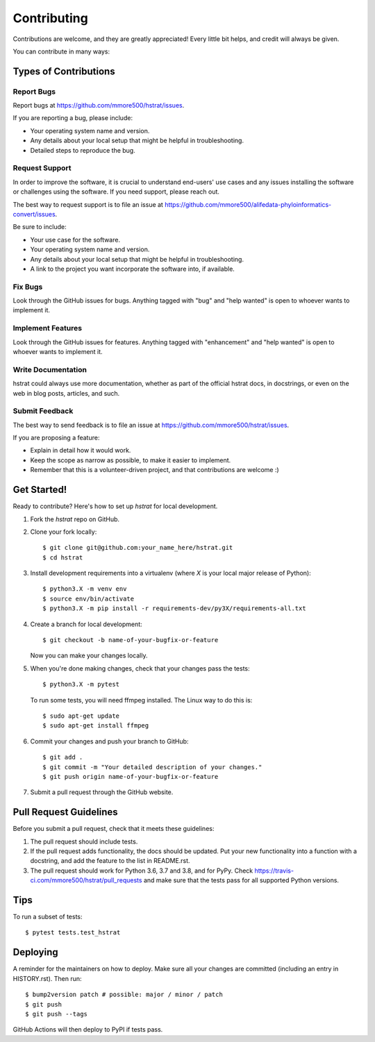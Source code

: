 .. highlight:: shell

============
Contributing
============

Contributions are welcome, and they are greatly appreciated! Every little bit
helps, and credit will always be given.

You can contribute in many ways:

Types of Contributions
----------------------

Report Bugs
~~~~~~~~~~~

Report bugs at https://github.com/mmore500/hstrat/issues.

If you are reporting a bug, please include:

* Your operating system name and version.
* Any details about your local setup that might be helpful in troubleshooting.
* Detailed steps to reproduce the bug.

Request Support
~~~~~~~~~~~~~~~

In order to improve the software, it is crucial to understand end-users' use cases and any issues installing the software or challenges using the software.
If you need support, please reach out.

The best way to request support is to file an issue at https://github.com/mmore500/alifedata-phyloinformatics-convert/issues.

Be sure to include:

* Your use case for the software.
* Your operating system name and version.
* Any details about your local setup that might be helpful in troubleshooting.
* A link to the project you want incorporate the software into, if available.

Fix Bugs
~~~~~~~~

Look through the GitHub issues for bugs. Anything tagged with "bug" and "help
wanted" is open to whoever wants to implement it.

Implement Features
~~~~~~~~~~~~~~~~~~

Look through the GitHub issues for features. Anything tagged with "enhancement"
and "help wanted" is open to whoever wants to implement it.

Write Documentation
~~~~~~~~~~~~~~~~~~~

hstrat could always use more documentation, whether as part of the
official hstrat docs, in docstrings, or even on the web in blog posts,
articles, and such.

Submit Feedback
~~~~~~~~~~~~~~~

The best way to send feedback is to file an issue at https://github.com/mmore500/hstrat/issues.

If you are proposing a feature:

* Explain in detail how it would work.
* Keep the scope as narrow as possible, to make it easier to implement.
* Remember that this is a volunteer-driven project, and that contributions
  are welcome :)

Get Started!
------------

Ready to contribute? Here's how to set up `hstrat` for local development.

1. Fork the `hstrat` repo on GitHub.
2. Clone your fork locally::

    $ git clone git@github.com:your_name_here/hstrat.git
    $ cd hstrat

3. Install development requirements into a virtualenv (where `X` is your local major release of Python)::

    $ python3.X -m venv env
    $ source env/bin/activate
    $ python3.X -m pip install -r requirements-dev/py3X/requirements-all.txt

4. Create a branch for local development::

    $ git checkout -b name-of-your-bugfix-or-feature

   Now you can make your changes locally.

5. When you're done making changes, check that your changes pass the tests::

    $ python3.X -m pytest

   To run some tests, you will need ffmpeg installed.
   The Linux way to do this is::

    $ sudo apt-get update
    $ sudo apt-get install ffmpeg

6. Commit your changes and push your branch to GitHub::

    $ git add .
    $ git commit -m "Your detailed description of your changes."
    $ git push origin name-of-your-bugfix-or-feature

7. Submit a pull request through the GitHub website.

Pull Request Guidelines
-----------------------

Before you submit a pull request, check that it meets these guidelines:

1. The pull request should include tests.
2. If the pull request adds functionality, the docs should be updated. Put
   your new functionality into a function with a docstring, and add the
   feature to the list in README.rst.
3. The pull request should work for Python 3.6, 3.7 and 3.8, and for PyPy. Check
   https://travis-ci.com/mmore500/hstrat/pull_requests
   and make sure that the tests pass for all supported Python versions.

Tips
----

To run a subset of tests::

$ pytest tests.test_hstrat


Deploying
---------

A reminder for the maintainers on how to deploy.
Make sure all your changes are committed (including an entry in HISTORY.rst).
Then run::

$ bump2version patch # possible: major / minor / patch
$ git push
$ git push --tags

GitHub Actions will then deploy to PyPI if tests pass.
